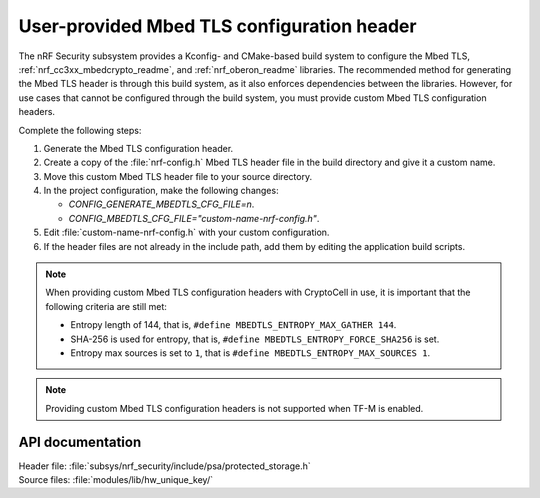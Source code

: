 .. _nrf_security_tls_header:

User-provided Mbed TLS configuration header
###########################################

The nRF Security subsystem provides a Kconfig- and CMake-based build system to configure the Mbed TLS, :ref:`nrf_cc3xx_mbedcrypto_readme`, and :ref:`nrf_oberon_readme` libraries.
The recommended method for generating the Mbed TLS header is through this build system, as it also enforces dependencies between the libraries.
However, for use cases that cannot be configured through the build system, you must provide custom Mbed TLS configuration headers.

Complete the following steps:

1. Generate the Mbed TLS configuration header.
#. Create a copy of the :file:`nrf-config.h` Mbed TLS header file in the build directory and give it a custom name.
#. Move this custom Mbed TLS header file to your source directory.
#. In the project configuration, make the following changes:

   * `CONFIG_GENERATE_MBEDTLS_CFG_FILE=n`.
   * `CONFIG_MBEDTLS_CFG_FILE="custom-name-nrf-config.h"`.
#. Edit :file:`custom-name-nrf-config.h` with your custom configuration.
#. If the header files are not already in the include path, add them by editing the application build scripts.

.. note::
   When providing custom Mbed TLS configuration headers with CryptoCell in use, it is important that the following criteria are still met:

   * Entropy length of 144, that is, ``#define MBEDTLS_ENTROPY_MAX_GATHER 144``.
   * SHA-256 is used for entropy, that is, ``#define MBEDTLS_ENTROPY_FORCE_SHA256`` is set.
   * Entropy max sources is set to ``1``, that is ``#define MBEDTLS_ENTROPY_MAX_SOURCES 1``.

.. note::
   Providing custom Mbed TLS configuration headers is not supported when TF-M is enabled.

API documentation
*****************

| Header file: :file:`subsys/nrf_security/include/psa/protected_storage.h`
| Source files: :file:`modules/lib/hw_unique_key/`

.. doxygengroup:: psa_storage
